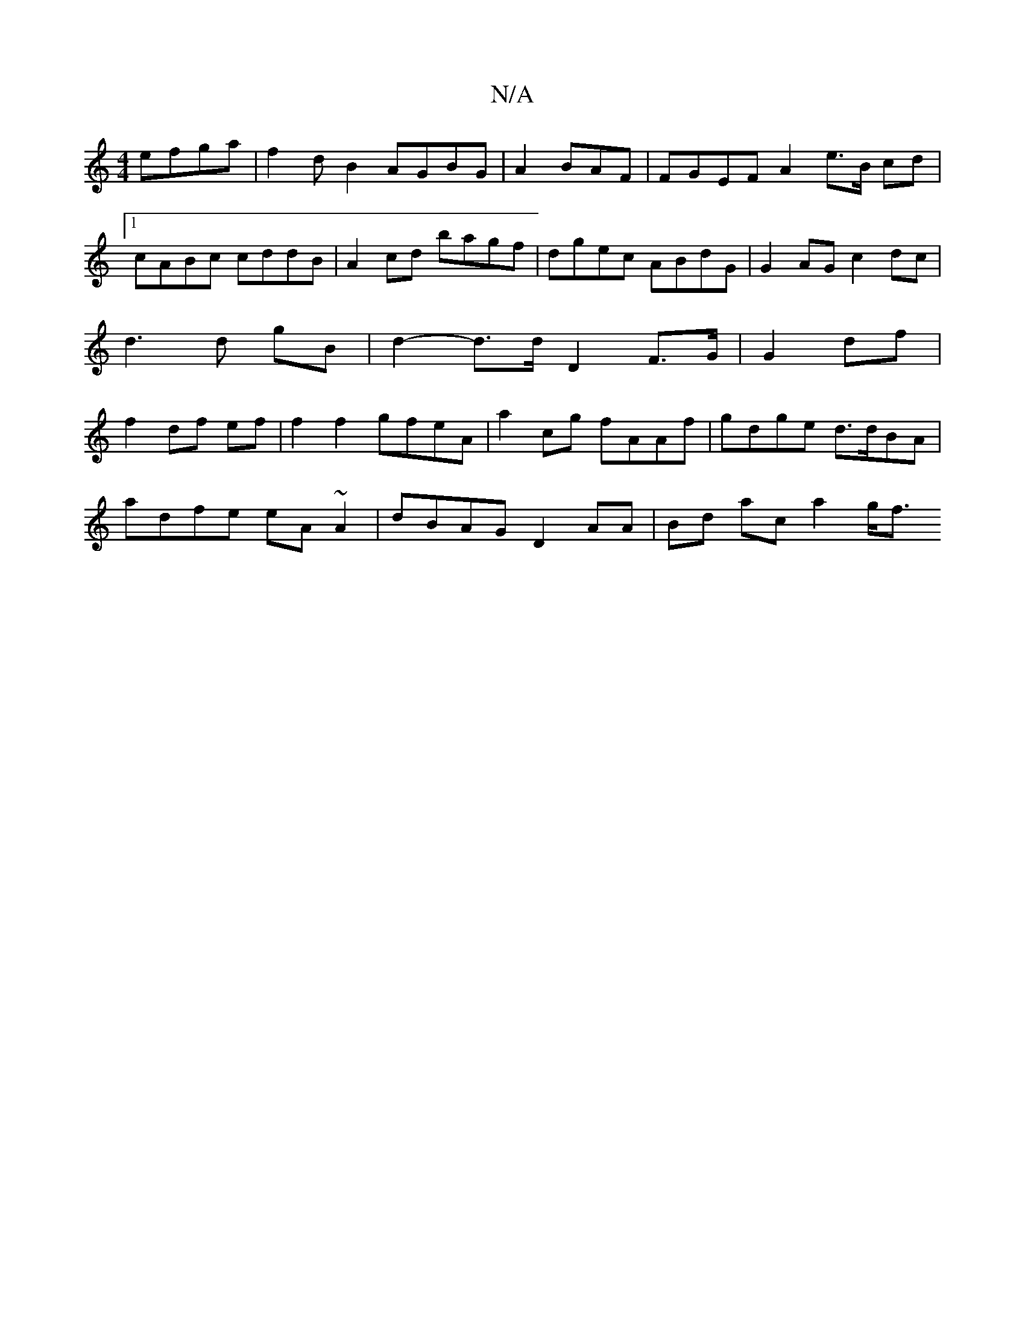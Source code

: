 X:1
T:N/A
M:4/4
R:N/A
K:Cmajor
efga | f2dB2 AGBG | A2BAF | FGEF A2 e>B cd|1 cABc cddB|A2cd bagf|dgec ABdG |G2AG c2 dc | d3d gB | d2- d>d D2F>G | G2 df|f2- df ef|f2f2 gfeA| a2cg fAAf|gdge d>dBA |
adfe eA~A2 | dBAG D2AA|Bd ac a2 g<f 